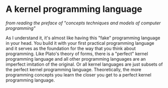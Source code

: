 *  A kernel programming language
/from reading the preface of "concepts techniques and models of computer programming"/

As I understand it, it's almost like having this "fake" programming language in your head.
You build it with your first practical programming language and it serves as the foundation
for the way that you think about programming.
Like Plato's theory of forms, there is a "perfect" kernel programming language and
all other programming languages are an imperfect imitation of the original.
Or all kernel languages are just subsets of the perfect kernel programming language.
Theoretically, the more programming concepts you learn the closer you get to a perfect kernel programming language.
